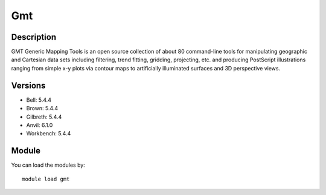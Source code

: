 .. _backbone-label:

Gmt
==============================

Description
~~~~~~~~
GMT Generic Mapping Tools is an open source collection of about 80 command-line tools for manipulating geographic and Cartesian data sets including filtering, trend fitting, gridding, projecting, etc. and producing PostScript illustrations ranging from simple x-y plots via contour maps to artificially illuminated surfaces and 3D perspective views.

Versions
~~~~~~~~
- Bell: 5.4.4
- Brown: 5.4.4
- Gilbreth: 5.4.4
- Anvil: 6.1.0
- Workbench: 5.4.4

Module
~~~~~~~~
You can load the modules by::

    module load gmt

